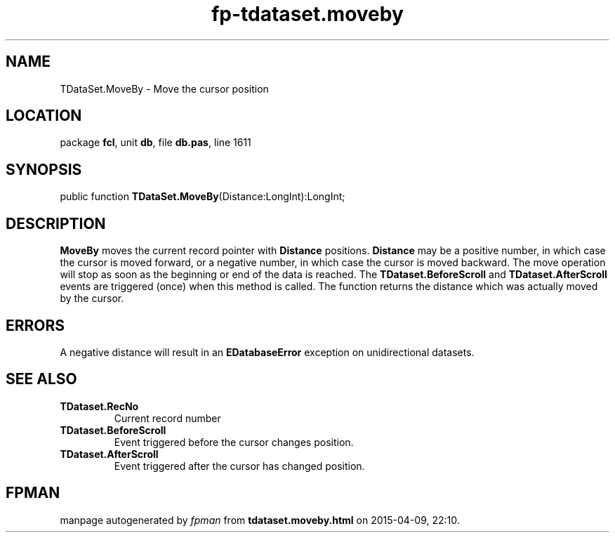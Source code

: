 .\" file autogenerated by fpman
.TH "fp-tdataset.moveby" 3 "2014-03-14" "fpman" "Free Pascal Programmer's Manual"
.SH NAME
TDataSet.MoveBy - Move the cursor position
.SH LOCATION
package \fBfcl\fR, unit \fBdb\fR, file \fBdb.pas\fR, line 1611
.SH SYNOPSIS
public function \fBTDataSet.MoveBy\fR(Distance:LongInt):LongInt;
.SH DESCRIPTION
\fBMoveBy\fR moves the current record pointer with \fBDistance\fR positions. \fBDistance\fR may be a positive number, in which case the cursor is moved forward, or a negative number, in which case the cursor is moved backward. The move operation will stop as soon as the beginning or end of the data is reached. The \fBTDataset.BeforeScroll\fR and \fBTDataset.AfterScroll\fR events are triggered (once) when this method is called. The function returns the distance which was actually moved by the cursor.


.SH ERRORS
A negative distance will result in an \fBEDatabaseError\fR exception on unidirectional datasets.


.SH SEE ALSO
.TP
.B TDataset.RecNo
Current record number
.TP
.B TDataset.BeforeScroll
Event triggered before the cursor changes position.
.TP
.B TDataset.AfterScroll
Event triggered after the cursor has changed position.

.SH FPMAN
manpage autogenerated by \fIfpman\fR from \fBtdataset.moveby.html\fR on 2015-04-09, 22:10.

